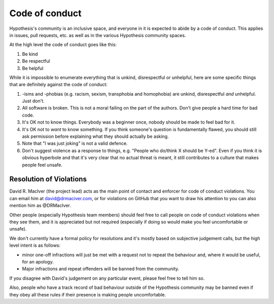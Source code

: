 ---------------
Code of conduct
---------------

Hypothesis's community is an inclusive space, and everyone in it is expected to abide by a code of conduct.
This applies in issues, pull requests, etc. as well as in the various Hypothesis community spaces.

At the high level the code of conduct goes like this:

1. Be kind
2. Be respectful
3. Be helpful

While it is impossible to enumerate everything that is unkind, disrespectful or unhelpful, here are some specific things that are definitely against the code of conduct:

1. -isms and -phobias (e.g. racism, sexism, transphobia and homophobia) are unkind, disrespectful *and* unhelpful. Just don't.
2. All software is broken. This is not a moral failing on the part of the authors. Don't give people a hard time for bad code.
3. It's OK not to know things. Everybody was a beginner once, nobody should be made to feel bad for it.
4. It's OK not to *want* to know something. If you think someone's question is fundamentally flawed, you should still ask permission before explaining what they should actually be asking.
5. Note that "I was just joking" is not a valid defence.
6. Don't suggest violence as a response to things, e.g. "People who do/think X should be Y-ed".
   Even if you think it is obvious hyperbole and that it's very clear that no actual threat is meant,
   it still contributes to a culture that makes people feel unsafe.


~~~~~~~~~~~~~~~~~~~~~~~~
Resolution of Violations
~~~~~~~~~~~~~~~~~~~~~~~~

David R. MacIver (the project lead) acts as the main point of contact and enforcer for code of conduct violations.
You can email him at david@drmaciver.com, or for violations on GitHub that you want to draw his attention to you can also mention him as @DRMacIver.

Other people (especially Hypothesis team members) should feel free to call people on code of conduct violations when they see them,
and it is appreciated but not required (especially if doing so would make you feel uncomfortable or unsafe).

We don't currently have a formal policy for resolutions and it's mostly based on subjective judgement calls,
but the high level intent is as follows:

* minor one-off infractions will just be met with a request not to repeat the behaviour and, where it would be useful,
  for an apology.
* Major infractions and repeat offenders will be banned from the community.

If you disagree with David's judgement on any particular event, please feel free to tell him so.

Also, people who have a track record of bad behaviour outside of the Hypothesis community may be banned even
if they obey all these rules if their presence is making people uncomfortable.
